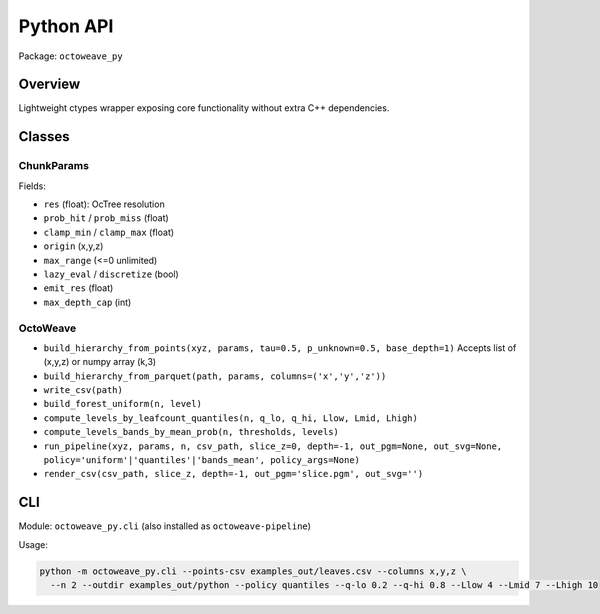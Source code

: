 Python API
==========

Package: ``octoweave_py``

Overview
--------

Lightweight ctypes wrapper exposing core functionality without extra C++ dependencies.

Classes
-------

ChunkParams
~~~~~~~~~~~

Fields:

- ``res`` (float): OcTree resolution
- ``prob_hit`` / ``prob_miss`` (float)
- ``clamp_min`` / ``clamp_max`` (float)
- ``origin`` (x,y,z)
- ``max_range`` (<=0 unlimited)
- ``lazy_eval`` / ``discretize`` (bool)
- ``emit_res`` (float)
- ``max_depth_cap`` (int)

OctoWeave
~~~~~~~~~

- ``build_hierarchy_from_points(xyz, params, tau=0.5, p_unknown=0.5, base_depth=1)``
  Accepts list of (x,y,z) or numpy array (k,3)
- ``build_hierarchy_from_parquet(path, params, columns=('x','y','z'))``
- ``write_csv(path)``
- ``build_forest_uniform(n, level)``
- ``compute_levels_by_leafcount_quantiles(n, q_lo, q_hi, Llow, Lmid, Lhigh)``
- ``compute_levels_bands_by_mean_prob(n, thresholds, levels)``
- ``run_pipeline(xyz, params, n, csv_path, slice_z=0, depth=-1, out_pgm=None, out_svg=None, policy='uniform'|'quantiles'|'bands_mean', policy_args=None)``
- ``render_csv(csv_path, slice_z, depth=-1, out_pgm='slice.pgm', out_svg='')``

CLI
---

Module: ``octoweave_py.cli`` (also installed as ``octoweave-pipeline``)

Usage:

.. code-block:: bash

   python -m octoweave_py.cli --points-csv examples_out/leaves.csv --columns x,y,z \
     --n 2 --outdir examples_out/python --policy quantiles --q-lo 0.2 --q-hi 0.8 --Llow 4 --Lmid 7 --Lhigh 10

